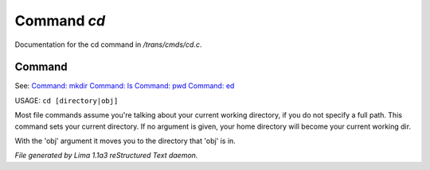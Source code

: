 Command *cd*
*************

Documentation for the cd command in */trans/cmds/cd.c*.

Command
=======

See: `Command: mkdir <mkdir.html>`_ `Command: ls <ls.html>`_ `Command: pwd <pwd.html>`_ `Command: ed <ed.html>`_ 

USAGE:  ``cd [directory|obj]``

Most file commands assume you're talking about your current working
directory, if you do not specify a full path.  This command sets your
current directory.  If no argument is given,  your home directory will
become your current working dir.

With the 'obj' argument it moves you to the directory that 'obj' is in.

.. TAGS: RST



*File generated by Lima 1.1a3 reStructured Text daemon.*
